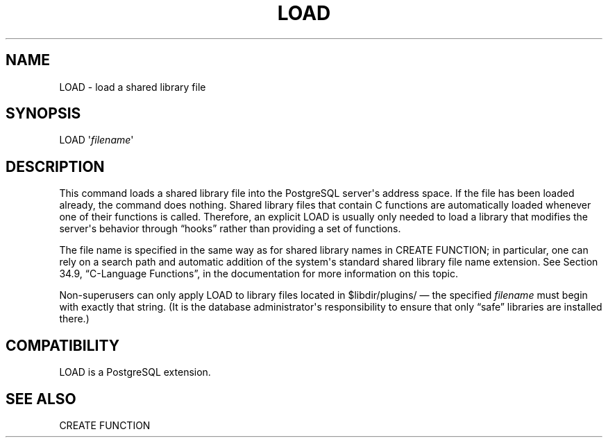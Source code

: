'\" t
.\"     Title: LOAD
.\"    Author: The PostgreSQL Global Development Group
.\" Generator: DocBook XSL Stylesheets v1.75.1 <http://docbook.sf.net/>
.\"      Date: 2009-12-01
.\"    Manual: PostgreSQL snapshot Documentation
.\"    Source: PostgreSQL snapshot
.\"  Language: English
.\"
.TH "LOAD" "7" "2009-12-01" "PostgreSQL snapshot" "PostgreSQL snapshot Documentation"
.\" -----------------------------------------------------------------
.\" * set default formatting
.\" -----------------------------------------------------------------
.\" disable hyphenation
.nh
.\" disable justification (adjust text to left margin only)
.ad l
.\" -----------------------------------------------------------------
.\" * MAIN CONTENT STARTS HERE *
.\" -----------------------------------------------------------------
.SH "NAME"
LOAD \- load a shared library file
.\" LOAD
.SH "SYNOPSIS"
.sp
.nf
LOAD \(aq\fIfilename\fR\(aq
.fi
.SH "DESCRIPTION"
.PP
This command loads a shared library file into the
PostgreSQL
server\(aqs address space\&. If the file has been loaded already, the command does nothing\&. Shared library files that contain C functions are automatically loaded whenever one of their functions is called\&. Therefore, an explicit
LOAD
is usually only needed to load a library that modifies the server\(aqs behavior through
\(lqhooks\(rq
rather than providing a set of functions\&.
.PP
The file name is specified in the same way as for shared library names in
CREATE FUNCTION; in particular, one can rely on a search path and automatic addition of the system\(aqs standard shared library file name extension\&. See
Section 34.9, \(lqC-Language Functions\(rq, in the documentation
for more information on this topic\&.
.\" $libdir/plugins
.PP
Non\-superusers can only apply
LOAD
to library files located in
$libdir/plugins/
\(em the specified
\fIfilename\fR
must begin with exactly that string\&. (It is the database administrator\(aqs responsibility to ensure that only
\(lqsafe\(rq
libraries are installed there\&.)
.SH "COMPATIBILITY"
.PP
LOAD
is a
PostgreSQL
extension\&.
.SH "SEE ALSO"
.PP
CREATE FUNCTION
